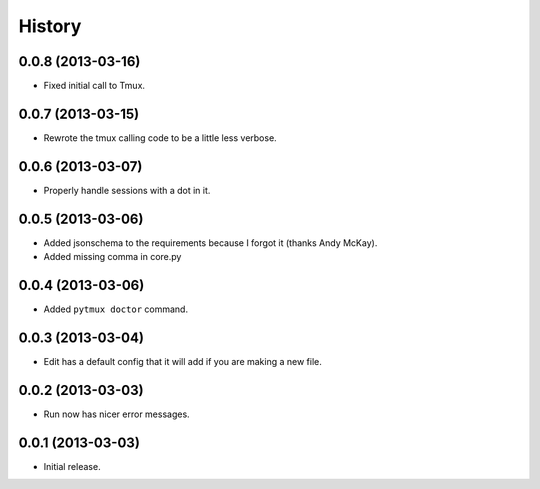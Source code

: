 .. :changelog:

History
=======

0.0.8 (2013-03-16)
------------------

- Fixed initial call to Tmux.

0.0.7 (2013-03-15)
------------------

- Rewrote the tmux calling code to be a little less verbose.

0.0.6 (2013-03-07)
------------------

- Properly handle sessions with a dot in it.

0.0.5 (2013-03-06)
------------------

- Added jsonschema to the requirements because I forgot it (thanks Andy McKay).
- Added missing comma in core.py

0.0.4 (2013-03-06)
------------------

- Added ``pytmux doctor`` command.

0.0.3 (2013-03-04)
------------------

- Edit has a default config that it will add if you are making a new file.

0.0.2 (2013-03-03)
------------------

- Run now has nicer error messages.

0.0.1 (2013-03-03)
------------------

- Initial release.
